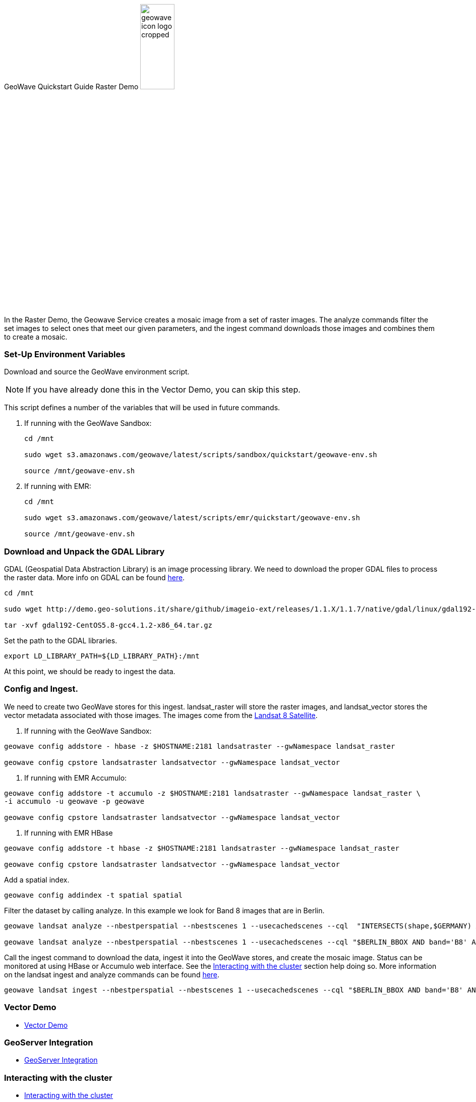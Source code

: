 <<<

:linkattrs:

GeoWave Quickstart Guide Raster Demo image:geowave-icon-logo-cropped.png[width="28%"]

In the Raster Demo, the Geowave Service creates a mosaic image from a set of raster images. The analyze commands filter the set images to select ones that meet our given parameters, and the ingest command 
downloads those images and combines them to create a mosaic.  

=== Set-Up Environment Variables

Download and source the GeoWave environment script.

[NOTE]
====
If you have already done this in the Vector Demo, you can skip this step.
====

This script defines a number of the variables that will be used in future commands.

. If running with the GeoWave Sandbox:
+
[source, bash]
----
cd /mnt

sudo wget s3.amazonaws.com/geowave/latest/scripts/sandbox/quickstart/geowave-env.sh

source /mnt/geowave-env.sh
----

. If running with EMR:
+
[source, bash]
----
cd /mnt

sudo wget s3.amazonaws.com/geowave/latest/scripts/emr/quickstart/geowave-env.sh

source /mnt/geowave-env.sh
----

=== Download and Unpack the GDAL Library

GDAL (Geospatial Data Abstraction Library) is an image processing library. We need to download the proper GDAL files to process the raster data. More info on GDAL can be found link:http://www.gdal.org[here, window="_blank"].

[source, bash]
----
cd /mnt

sudo wget http://demo.geo-solutions.it/share/github/imageio-ext/releases/1.1.X/1.1.7/native/gdal/linux/gdal192-CentOS5.8-gcc4.1.2-x86_64.tar.gz

tar -xvf gdal192-CentOS5.8-gcc4.1.2-x86_64.tar.gz
----

Set the path to the GDAL libraries.

[source, bash]
----
export LD_LIBRARY_PATH=${LD_LIBRARY_PATH}:/mnt
----

At this point, we should be ready to ingest the data.

=== Config and Ingest.

We need to create two GeoWave stores for this ingest. landsat_raster will store the raster images, and landsat_vector stores the vector metadata associated with those images. The images come from the https://landsat.usgs.gov/landsat-8[Landsat 8 Satellite].

. If running with the GeoWave Sandbox:

[source, bash]
----
geowave config addstore - hbase -z $HOSTNAME:2181 landsatraster --gwNamespace landsat_raster

geowave config cpstore landsatraster landsatvector --gwNamespace landsat_vector
----

. If running with EMR Accumulo:

[source, bash]
----
geowave config addstore -t accumulo -z $HOSTNAME:2181 landsatraster --gwNamespace landsat_raster \
-i accumulo -u geowave -p geowave

geowave config cpstore landsatraster landsatvector --gwNamespace landsat_vector
----

. If running with EMR HBase

[source, bash]
----
geowave config addstore -t hbase -z $HOSTNAME:2181 landsatraster --gwNamespace landsat_raster

geowave config cpstore landsatraster landsatvector --gwNamespace landsat_vector
----

Add a spatial index.

[source, bash]
----
geowave config addindex -t spatial spatial
----

Filter the dataset by calling analyze. In this example we look for Band 8 images that are in Berlin.

[source, bash]
----
geowave landsat analyze --nbestperspatial --nbestscenes 1 --usecachedscenes --cql  "INTERSECTS(shape,$GERMANY) AND band='B8' AND cloudCover>0" -ws /mnt/landsat

geowave landsat analyze --nbestperspatial --nbestscenes 1 --usecachedscenes --cql "$BERLIN_BBOX AND band='B8' AND cloudCover>0" -ws /mnt/landsat
----

Call the ingest command to download the data, ingest it into the GeoWave stores, and create the mosaic image. Status can be monitored at using HBase or Accumulo web interface. See the link:http://locationtech.github.io/geowave/interact-cluster.html#[Interacting with the cluster, window="_blank"] section help doing so.  
More information on the landsat ingest and analyze commands can be found https://github.com/locationtech/geowave/tree/master/extensions/cli/landsat8[here].

[source, bash]
----
geowave landsat ingest --nbestperspatial --nbestscenes 1 --usecachedscenes --cql "$BERLIN_BBOX AND band='B8' AND cloudCover>0" --crop --retainimages -ws /mnt/landsat --vectorstore landsatvector --pyramid --coverage berlin_mosaic  landsatraster spatial
----

=== Vector Demo

- link:http://locationtech.github.io/geowave/walkthrough-vector.html#[Vector Demo]

=== GeoServer Integration

- link:http://locationtech.github.io/geowave/integrate-geoserver.html#[GeoServer Integration]

=== Interacting with the cluster
- link:http://locationtech.github.io/geowave/interact-cluster.html#[Interacting with the cluster]
